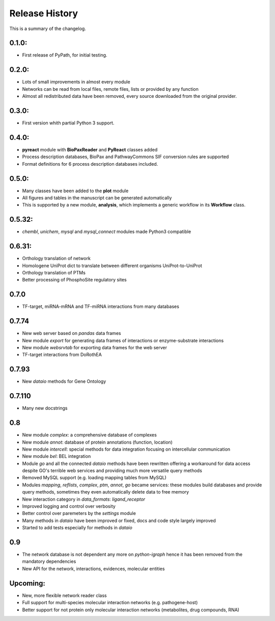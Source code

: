 Release History
------------------
This is a summary of the changelog.

0.1.0:
+++++++++++
* First release of PyPath, for initial testing.

0.2.0:
+++++++++++
* Lots of small improvements in almost every module
* Networks can be read from local files, remote files, lists or provided by any function
* Almost all redistributed data have been removed, every source downloaded from the original provider.

0.3.0:
+++++++++++
* First version whith partial Python 3 support.

0.4.0:
+++++++++++
* **pyreact** module with **BioPaxReader** and **PyReact** classes added
* Process description databases, BioPax and PathwayCommons SIF conversion rules are supported
* Format definitions for 6 process description databases included.

0.5.0:
+++++++++++
* Many classes have been added to the **plot** module
* All figures and tables in the manuscript can be generated automatically
* This is supported by a new module, **analysis**, which implements a generic workflow in its **Workflow** class.

0.5.32:
+++++++++++
* `chembl`, `unichem`, `mysql` and `mysql_connect` modules made Python3 compatible

0.6.31:
+++++++++++
* Orthology translation of network
* Homologene UniProt dict to translate between different organisms UniProt-to-UniProt
* Orthology translation of PTMs
* Better processing of PhosphoSite regulatory sites

0.7.0
+++++++++++
* TF-target, miRNA-mRNA and TF-miRNA interactions from many databases

0.7.74
+++++++++++
* New web server based on `pandas` data frames
* New module `export` for generating data frames of interactions or enzyme-substrate interactions
* New module `websrvtab` for exporting data frames for the web server
* TF-target interactions from DoRothEA

0.7.93
+++++++++++

* New `dataio` methods for Gene Ontology

0.7.110
+++++++++++
* Many new docstrings


0.8
+++++++++++
* New module `complex`: a comprehensive database of complexes
* New module `annot`: database of protein annotations (function, location)
* New module `intercell`: special methods for data integration focusing on intercellular communication
* New module `bel`: BEL integration
* Module `go` and all the connected `dataio` methods have been rewritten offering a workaround for
  data access despite GO's terrible web services and providing much more versatile query methods
* Removed MySQL support (e.g. loading mapping tables from MySQL)
* Modules `mapping`, `reflists`, `complex`, `ptm`, `annot`, `go` became services:
  these modules build databases and provide query methods, sometimes they even automatically
  delete data to free memory
* New interaction category in `data_formats`: `ligand_receptor`
* Improved logging and control over verbosity
* Better control over paremeters by the `settings` module
* Many methods in `dataio` have been improved or fixed, docs and code style largely improved
* Started to add tests especially for methods in `dataio`

0.9
+++++++++++
* The network database is not dependent any more on `python-igraph` hence it
  has been removed from the mandatory dependencies
* New API for the network, interactions, evidences, molecular entities

Upcoming:
+++++++++++
* New, more flexible network reader class
* Full support for multi-species molecular interaction networks (e.g. pathogene-host)
* Better support for not protein only molecular interaction networks (metabolites, drug compounds, RNA)


